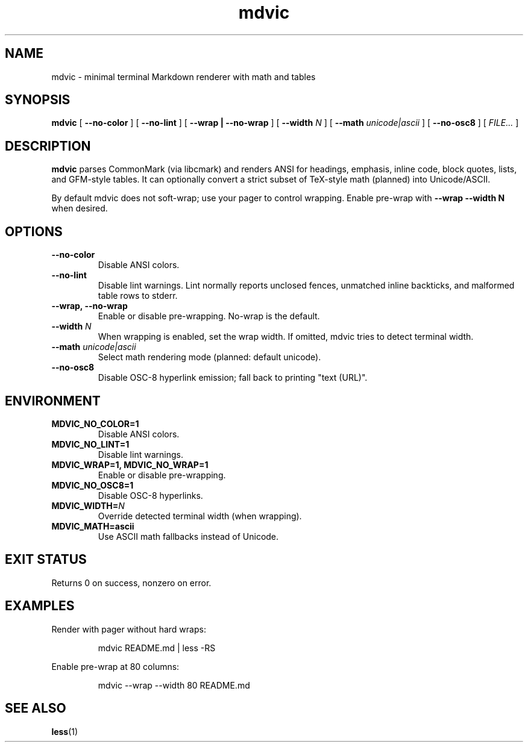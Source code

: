 .TH mdvic 1 "mdvic" "mdvic"
.SH NAME
mdvic \- minimal terminal Markdown renderer with math and tables
.SH SYNOPSIS
.B mdvic
[
.B --no-color
]
[
.B --no-lint
]
[
.B --wrap | --no-wrap
]
[
.B --width
\fIN\fR
]
[
.B --math
\fIunicode|ascii\fR
]
[
.B --no-osc8
]
[
.I FILE...
]
.SH DESCRIPTION
.B mdvic
parses CommonMark (via libcmark) and renders ANSI for headings, emphasis,
inline code, block quotes, lists, and GFM-style tables. It can optionally
convert a strict subset of TeX-style math (planned) into Unicode/ASCII.

By default mdvic does not soft-wrap; use your pager to control wrapping.
Enable pre-wrap with \fB--wrap --width N\fR when desired.
.SH OPTIONS
.TP
.B --no-color
Disable ANSI colors.
.TP
.B --no-lint
Disable lint warnings. Lint normally reports unclosed fences, unmatched
inline backticks, and malformed table rows to stderr.
.TP
.B --wrap, --no-wrap
Enable or disable pre-wrapping. No-wrap is the default.
.TP
.BI --width " N"
When wrapping is enabled, set the wrap width. If omitted, mdvic tries to
detect terminal width.
.TP
.BI --math " unicode|ascii"
Select math rendering mode (planned: default unicode).
.TP
.B --no-osc8
Disable OSC-8 hyperlink emission; fall back to printing "text (URL)".
.SH ENVIRONMENT
.TP
.B MDVIC_NO_COLOR=1
Disable ANSI colors.
.TP
.B MDVIC_NO_LINT=1
Disable lint warnings.
.TP
.B MDVIC_WRAP=1, MDVIC_NO_WRAP=1
Enable or disable pre-wrapping.
.TP
.B MDVIC_NO_OSC8=1
Disable OSC-8 hyperlinks.
.TP
.B MDVIC_WIDTH=\fIN\fR
Override detected terminal width (when wrapping).
.TP
.B MDVIC_MATH=ascii
Use ASCII math fallbacks instead of Unicode.
.SH EXIT STATUS
Returns 0 on success, nonzero on error.
.SH EXAMPLES
.PP
Render with pager without hard wraps:
.IP
mdvic README.md | less -RS
.PP
Enable pre-wrap at 80 columns:
.IP
mdvic --wrap --width 80 README.md
.SH SEE ALSO
.BR less (1)

